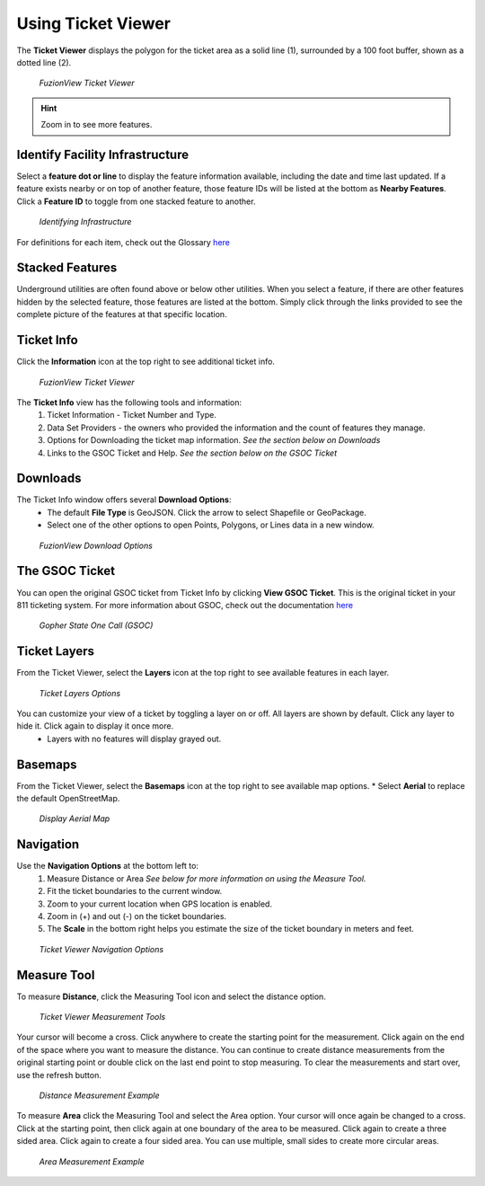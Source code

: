 Using Ticket Viewer
========================
The **Ticket Viewer** displays the polygon for the ticket area as a solid line (1), surrounded by a 100 foot buffer, shown as a dotted line (2). 

.. figure:: /_static/TicketViewer1.png
   :alt: The FuzionView Ticket Viewer
   :class: with-border
   
   *FuzionView Ticket Viewer*

.. hint::
   Zoom in to see more features.

Identify Facility Infrastructure
---------------------------------
Select a **feature dot or line** to display the feature information available, including the date and time last updated.
If a feature exists nearby or on top of another feature, those feature IDs will be listed at the bottom as **Nearby Features**. 
Click a **Feature ID** to toggle from one stacked feature to another.

.. figure:: /_static/Identify1.png
   :alt: The FuzionView Ticket displaying information about a selected object
   :class: with-border
   
   *Identifying Infrastructure*

For definitions for each item, check out the Glossary `here <https://uumpt.sharedgeo.net/docs/PrepFV.html#definitions-and-schema#>`_

Stacked Features
------------------

Underground utilities are often found above or below other utilities. When you select a feature, if there are other features hidden by the selected feature, those features are listed at the bottom. Simply click through the links provided to see the complete picture of the features at that specific location.

Ticket Info
------------

Click the **Information** icon at the top right to see additional ticket info.

.. figure:: /_static/TicketInfo1.png
   :alt: The FuzionView Ticket Viewer
   :class: with-border
   
   *FuzionView Ticket Viewer*

The **Ticket Info** view has the following tools and information:
   1. Ticket Information - Ticket Number and Type.
   2. Data Set Providers - the owners who provided the information and the count of features they manage.
   3. Options for Downloading the ticket map information. *See the section below on Downloads*
   4. Links to the GSOC Ticket and Help. *See the section below on the GSOC Ticket*

Downloads
----------

The Ticket Info window offers several **Download Options**:
 * The default **File Type** is GeoJSON. Click the arrow to select Shapefile or GeoPackage.
 * Select one of the other options to open Points, Polygons, or Lines data in a new window.

.. figure:: /_static/Downloads1.png
   :alt: Download Options
   :class: with-border
   
   *FuzionView Download Options*

The GSOC Ticket
----------------

You can open the original GSOC ticket from Ticket Info by clicking **View GSOC Ticket**. 
This is the original ticket in your 811 ticketing system. For more information about GSOC, check out the documentation `here <https://www.gopherstateonecall.org/resources/downloads#iticVideos>`_ 

.. figure:: /_static/GSOC2.png
   :alt: Gopher State One Call
   :class: with-border
   
   *Gopher State One Call (GSOC)*

Ticket Layers
--------------

From the Ticket Viewer, select the **Layers** icon at the top right to see available features in each layer. 

.. figure:: /_static/Layers1.png
   :alt: Ticket Layers
   :class: with-border
   
   *Ticket Layers Options*

You can customize your view of a ticket by toggling a layer on or off. All layers are shown by default. Click any layer to hide it. Click again to display it once more.
 * Layers with no features will display grayed out.

Basemaps
----------

From the Ticket Viewer, select the **Basemaps** icon at the top right to see available map options. 
* Select **Aerial** to replace the default OpenStreetMap. 

.. figure:: /_static/Basemaps1.png
   :alt: Map Options
   :class: with-border
   
   *Display Aerial Map*

Navigation
------------

Use the **Navigation Options** at the bottom left to:
 1. Measure Distance or Area *See  below for more information on using the Measure Tool.*
 2. Fit the ticket boundaries to the current window. 
 3. Zoom to your current location when GPS location is enabled.
 4. Zoom in (+) and out (-) on the ticket boundaries.

 5. The **Scale** in the bottom right helps you estimate the size of the ticket boundary in meters and feet.

.. figure:: /_static/Navigation1.png
   :alt: Ticket Viewer Navigation Options
   :class: with-border
   
   *Ticket Viewer Navigation Options*

Measure Tool
--------------

To measure **Distance**, click the Measuring Tool icon and select the distance option.

.. figure:: /_static/MeasureTool1.png
   :alt: The Measuring Tool
   :class: with-border
   
   *Ticket Viewer Measurement Tools*

Your cursor will become a cross. Click anywhere to create the starting point for the measurement. Click again on the end of the space where you want to measure the distance. You can continue to create distance measurements from the original starting point or double click on the last end point to stop measuring. To clear the measurements and start over, use the refresh button. 

.. figure:: /_static/MeasureTool2.png
   :alt: The Measuring Tool
   :class: with-border
   
   *Distance Measurement Example*

To measure **Area** click the Measuring Tool and select the Area option. Your cursor will once again be changed to a cross. Click at the starting point, then click again at one boundary of the area to be measured. Click again to create a three sided area. Click again to create a four sided area. You can use multiple, small sides to create more circular areas. 

.. figure:: /_static/MeasureTool3.png
   :alt: The Measuring Tool
   :class: with-border
   
   *Area Measurement Example*